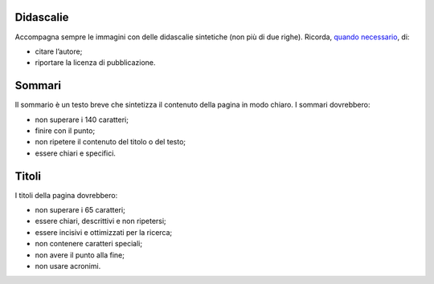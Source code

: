 Didascalie
----------

Accompagna sempre le immagini con delle didascalie sintetiche (non più di due righe). Ricorda, `quando necessario <http://design-italia.readthedocs.io/it/stable/doc/content-design/linguaggio.html#immagini>`_, di:

- citare l’autore;

- riportare la licenza di pubblicazione.

Sommari
-------

Il sommario è un testo breve che sintetizza il contenuto della pagina in modo chiaro. I sommari dovrebbero:

- non superare i 140 caratteri; 

- finire con il punto;

- non ripetere il contenuto del titolo o del testo;

- essere chiari e specifici.

Titoli
------

I titoli della pagina dovrebbero:

- non superare i 65 caratteri;

- essere chiari, descrittivi e non ripetersi;

- essere incisivi e ottimizzati per la ricerca;

- non contenere caratteri speciali;

- non avere il punto alla fine;

- non usare acronimi.
